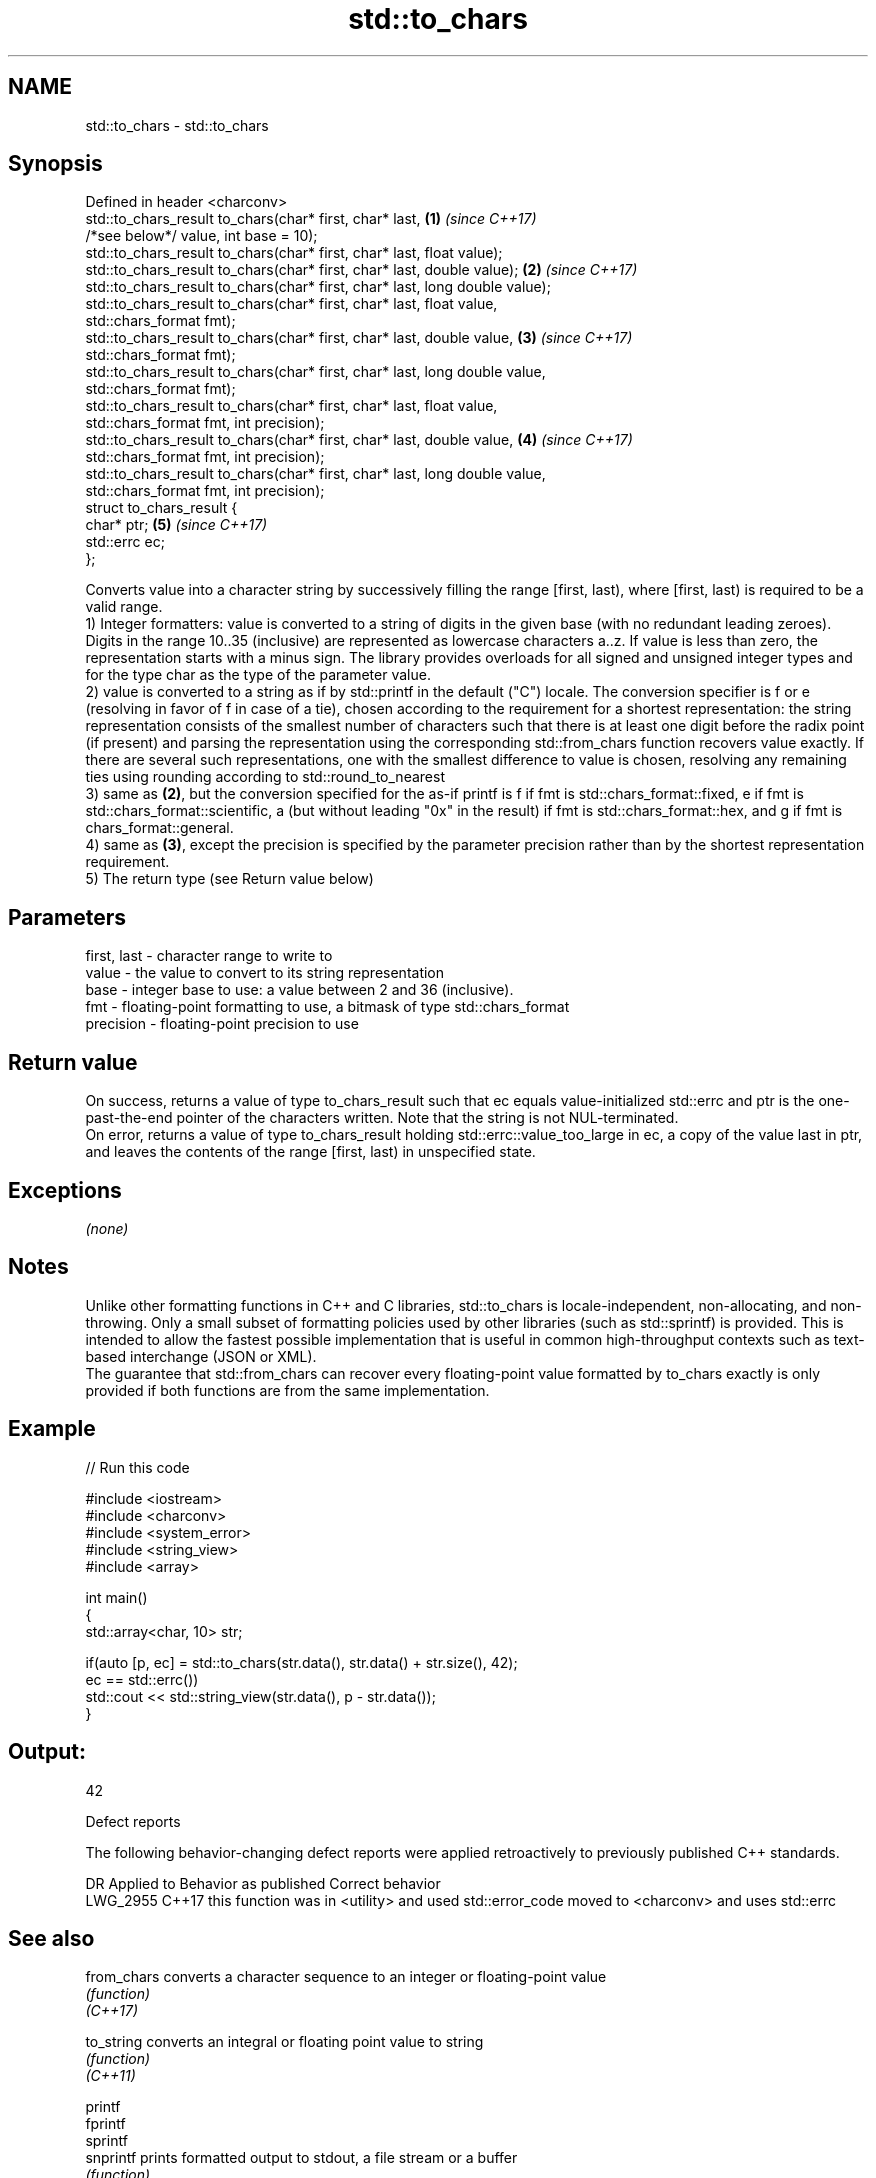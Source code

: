 .TH std::to_chars 3 "2020.03.24" "http://cppreference.com" "C++ Standard Libary"
.SH NAME
std::to_chars \- std::to_chars

.SH Synopsis

  Defined in header <charconv>
  std::to_chars_result to_chars(char* first, char* last,                     \fB(1)\fP \fI(since C++17)\fP
  /*see below*/ value, int base = 10);
  std::to_chars_result to_chars(char* first, char* last, float value);
  std::to_chars_result to_chars(char* first, char* last, double value);      \fB(2)\fP \fI(since C++17)\fP
  std::to_chars_result to_chars(char* first, char* last, long double value);
  std::to_chars_result to_chars(char* first, char* last, float value,
  std::chars_format fmt);
  std::to_chars_result to_chars(char* first, char* last, double value,       \fB(3)\fP \fI(since C++17)\fP
  std::chars_format fmt);
  std::to_chars_result to_chars(char* first, char* last, long double value,
  std::chars_format fmt);
  std::to_chars_result to_chars(char* first, char* last, float value,
  std::chars_format fmt, int precision);
  std::to_chars_result to_chars(char* first, char* last, double value,       \fB(4)\fP \fI(since C++17)\fP
  std::chars_format fmt, int precision);
  std::to_chars_result to_chars(char* first, char* last, long double value,
  std::chars_format fmt, int precision);
  struct to_chars_result {
  char* ptr;                                                                 \fB(5)\fP \fI(since C++17)\fP
  std::errc ec;
  };

  Converts value into a character string by successively filling the range [first, last), where [first, last) is required to be a valid range.
  1) Integer formatters: value is converted to a string of digits in the given base (with no redundant leading zeroes). Digits in the range 10..35 (inclusive) are represented as lowercase characters a..z. If value is less than zero, the representation starts with a minus sign. The library provides overloads for all signed and unsigned integer types and for the type char as the type of the parameter value.
  2) value is converted to a string as if by std::printf in the default ("C") locale. The conversion specifier is f or e (resolving in favor of f in case of a tie), chosen according to the requirement for a shortest representation: the string representation consists of the smallest number of characters such that there is at least one digit before the radix point (if present) and parsing the representation using the corresponding std::from_chars function recovers value exactly. If there are several such representations, one with the smallest difference to value is chosen, resolving any remaining ties using rounding according to std::round_to_nearest
  3) same as \fB(2)\fP, but the conversion specified for the as-if printf is f if fmt is std::chars_format::fixed, e if fmt is std::chars_format::scientific, a (but without leading "0x" in the result) if fmt is std::chars_format::hex, and g if fmt is chars_format::general.
  4) same as \fB(3)\fP, except the precision is specified by the parameter precision rather than by the shortest representation requirement.
  5) The return type (see Return value below)

.SH Parameters


  first, last - character range to write to
  value       - the value to convert to its string representation
  base        - integer base to use: a value between 2 and 36 (inclusive).
  fmt         - floating-point formatting to use, a bitmask of type std::chars_format
  precision   - floating-point precision to use


.SH Return value

  On success, returns a value of type to_chars_result such that ec equals value-initialized std::errc and ptr is the one-past-the-end pointer of the characters written. Note that the string is not NUL-terminated.
  On error, returns a value of type to_chars_result holding std::errc::value_too_large in ec, a copy of the value last in ptr, and leaves the contents of the range [first, last) in unspecified state.

.SH Exceptions

  \fI(none)\fP

.SH Notes

  Unlike other formatting functions in C++ and C libraries, std::to_chars is locale-independent, non-allocating, and non-throwing. Only a small subset of formatting policies used by other libraries (such as std::sprintf) is provided. This is intended to allow the fastest possible implementation that is useful in common high-throughput contexts such as text-based interchange (JSON or XML).
  The guarantee that std::from_chars can recover every floating-point value formatted by to_chars exactly is only provided if both functions are from the same implementation.

.SH Example

  
// Run this code

    #include <iostream>
    #include <charconv>
    #include <system_error>
    #include <string_view>
    #include <array>

    int main()
    {
        std::array<char, 10> str;

        if(auto [p, ec] = std::to_chars(str.data(), str.data() + str.size(), 42);
           ec == std::errc())
            std::cout << std::string_view(str.data(), p - str.data());
    }

.SH Output:

    42


  Defect reports

  The following behavior-changing defect reports were applied retroactively to previously published C++ standards.

  DR       Applied to Behavior as published                                   Correct behavior
  LWG_2955 C++17      this function was in <utility> and used std::error_code moved to <charconv> and uses std::errc



.SH See also



  from_chars converts a character sequence to an integer or floating-point value
             \fI(function)\fP
  \fI(C++17)\fP

  to_string  converts an integral or floating point value to string
             \fI(function)\fP
  \fI(C++11)\fP

  printf
  fprintf
  sprintf
  snprintf   prints formatted output to stdout, a file stream or a buffer
             \fI(function)\fP



  \fI(C++11)\fP
             inserts formatted data
  operator<< \fI(public member function of std::basic_ostream<CharT,Traits>)\fP




